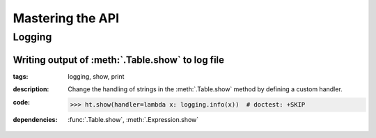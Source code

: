 Mastering the API
=================

Logging
~~~~~~~

Writing output of :meth:`.Table.show` to log file
.................................................

:**tags**: logging, show, print

:**description**: Change the handling of strings in the :meth:`.Table.show` method
                  by defining a custom handler.

:**code**:

        >>> ht.show(handler=lambda x: logging.info(x))  # doctest: +SKIP

:**dependencies**: :func:`.Table.show`, :meth:`.Expression.show`